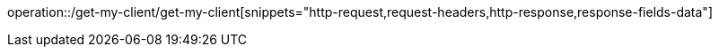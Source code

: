 operation::/get-my-client/get-my-client[snippets="http-request,request-headers,http-response,response-fields-data"]